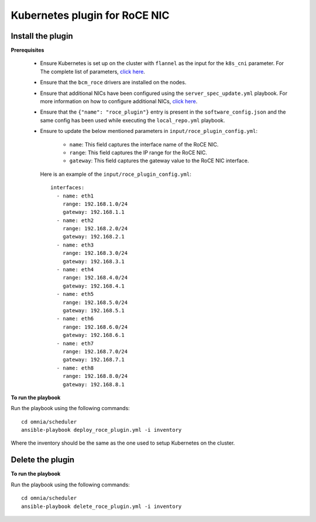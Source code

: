 Kubernetes plugin for RoCE NIC
===================================

Install the plugin
-------------------

**Prerequisites**

    * Ensure Kubernetes is set up on the cluster with ``flannel`` as the input for the ``k8s_cni`` parameter. For The complete list of parameters, `click here <schedulerinputparams.html#id11>`_.
    * Ensure that the ``bcm_roce`` drivers are installed on the nodes.
    * Ensure that additional NICs have been configured using the ``server_spec_update.yml`` playbook. For more information on how to configure additional NICs, `click here <../InstallingProvisionTool/AdditionalNIC.html>`_.
    * Ensure that the ``{"name": "roce_plugin"}`` entry is present in the ``software_config.json`` and the same config has been used while executing the ``local_repo.yml`` playbook.
    * Ensure to update the below mentioned parameters in ``input/roce_plugin_config.yml``:

            * ``name``:  This field captures the interface name of the RoCE NIC.
            * ``range``: This field captures the IP range for the RoCE NIC.
            * ``gateway``: This field captures the gateway value to the RoCE NIC interface.

      Here is an example of the ``input/roce_plugin_config.yml``: ::

          interfaces:
            - name: eth1
              range: 192.168.1.0/24
              gateway: 192.168.1.1
            - name: eth2
              range: 192.168.2.0/24
              gateway: 192.168.2.1
            - name: eth3
              range: 192.168.3.0/24
              gateway: 192.168.3.1
            - name: eth4
              range: 192.168.4.0/24
              gateway: 192.168.4.1
            - name: eth5
              range: 192.168.5.0/24
              gateway: 192.168.5.1
            - name: eth6
              range: 192.168.6.0/24
              gateway: 192.168.6.1
            - name: eth7
              range: 192.168.7.0/24
              gateway: 192.168.7.1
            - name: eth8
              range: 192.168.8.0/24
              gateway: 192.168.8.1

**To run the playbook**

Run the playbook using the following commands: ::

    cd omnia/scheduler
    ansible-playbook deploy_roce_plugin.yml -i inventory

Where the inventory should be the same as the one used to setup Kubernetes on the cluster.

Delete the plugin
------------------

**To run the playbook**

Run the playbook using the following commands: ::

    cd omnia/scheduler
    ansible-playbook delete_roce_plugin.yml -i inventory